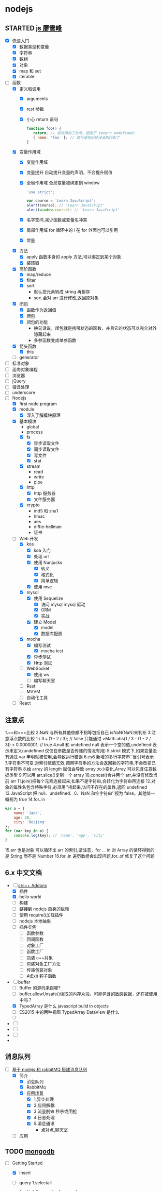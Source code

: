 * nodejs
** STARTED [[http://www.liaoxuefeng.com/wiki/001434446689867b27157e896e74d51a89c25cc8b43bdb3000/00143449917624134f5c4695b524e81a581ab5a222b05ec000][js 廖雪峰]]
   :LOGBOOK:
   CLOCK: [2017-12-22 周五 13:40]--[2017-12-22 周五 14:06] =>  0:26
   CLOCK: [2017-12-22 周五 12:45]--[2017-12-22 周五 13:10] =>  0:25
   CLOCK: [2017-12-21 周四 22:45]--[2017-12-21 周四 23:10] =>  0:25
   CLOCK: [2017-10-08 周日 17:21]--[2017-10-08 周日 17:46] =>  0:25
   CLOCK: [2017-10-08 周日 10:09]--[2017-10-08 周日 10:34] =>  0:25
   CLOCK: [2017-10-07 周六 14:03]--[2017-10-07 周六 14:28] =>  0:25
   CLOCK: [2017-10-06 周五 23:18]--[2017-10-06 周五 23:43] =>  0:25
   CLOCK: [2017-10-06 周五 13:48]--[2017-10-06 周五 14:13] =>  0:25
   CLOCK: [2017-10-05 周四 20:34]--[2017-10-05 周四 20:59] =>  0:25
   CLOCK: [2017-10-04 周三 10:12]--[2017-10-04 周三 10:37] =>  0:25
   CLOCK: [2017-10-03 周二 13:46]--[2017-10-03 周二 14:11] =>  0:25
   CLOCK: [2017-09-30 周六 17:18]--[2017-09-30 周六 17:43] =>  0:25
   CLOCK: [2017-09-30 周六 13:31]--[2017-09-30 周六 13:56] =>  0:25
   CLOCK: [2017-09-26 周二 23:20]--[2017-09-26 周二 23:45] =>  0:25
   CLOCK: [2017-09-25 周一 17:04]--[2017-09-25 周一 17:29] =>  0:25
   CLOCK: [2017-09-24 周日 11:48]--[2017-09-24 周日 12:13] =>  0:25
   CLOCK: [2017-09-23 周六 17:59]--[2017-09-23 周六 18:24] =>  0:25
   CLOCK: [2017-09-22 周五 17:30]--[2017-09-22 周五 17:55] =>  0:25
   CLOCK: [2017-09-22 周五 16:16]--[2017-09-22 周五 16:41] =>  0:25
   CLOCK: [2017-09-21 周四 12:39]--[2017-09-21 周四 13:04] =>  0:25
   CLOCK: [2017-09-20 周三 16:14]--[2017-09-20 周三 16:39] =>  0:25
   CLOCK: [2016-09-25 周日 19:27]--[2016-09-25 周日 19:52] =>  0:25
   CLOCK: [2016-09-24 周六 10:58]--[2016-09-24 周六 11:23] =>  0:25
   CLOCK: [2016-09-22 周四 12:13]--[2016-09-22 周四 12:38] =>  0:25
   CLOCK: [2016-09-21 周三 09:53]--[2016-09-21 周三 10:18] =>  0:25
   CLOCK: [2016-09-20 周二 16:27]--[2016-09-20 周二 16:52] =>  0:25
   :END:
   - [X] 快速入门
     - [X] 数据类型和变量
     - [X] 字符串
     - [X] 数组
     - [X] 对象
     - [X] map 和 set
     - [X] iterable
   - [-] 函数
     - [X] 定义和调用
       - [X] arguments
       - [X] rest 参数
       - [X] 小心 return 语句
         #+BEGIN_SRC javascript
         function foo() {
            return; // 自动添加了分号，相当于 return undefined;
            { name: 'foo' }; // 这行语句已经没法执行到了
         }
         #+END_SRC
     - [X] 变量作用域
       - [X] 变量作用域
       - [X] 变量提升
         自动提升变量的声明，不会提升赋值
       - [X] 全局作用域
         全局变量被绑定到 window
         #+BEGIN_SRC  javascript
         'use strict';

         var course = 'Learn JavaScript';
         alert(course); // 'Learn JavaScript'
         alert(window.course); // 'Learn JavaScript'

         #+END_SRC
       - [X] 名字空间,减少函数或变量名冲突
       - [X] 局部作用域
         for 循环中的 i 在 for 外面也可以引用
       - [X] 常量
     - [X] 方法
       - [X] apply 函数本身的 apply 方法,可以绑定到某个对象
       - [X] 装饰器
     - [X] 高阶函数
       - [X] map/reduce
       - [X] filter
       - [X] sort
         - 默认把元素转成 string 再排序
         - sort 会对 arr 进行修改,返回原对象
     - [X] 闭包
       - [X] 函数作为返回值
       - [X] 闭包
       - [X] 闭包的功能
         - 换句话说，闭包就是携带状态的函数，并且它的状态可以完全对外隐藏起来
         - 多参函数变成单参函数
     - [X] 箭头函数
       - [X] this
     - [ ] generator
   - [ ] 标准对象
   - [ ] 面向对象编程
   - [ ] 浏览器
   - [ ] jQuery
   - [ ] 错误处理
   - [ ] underscore
   - [-] Nodejs
     - [X] first node program
     - [X] module
       - [X] 深入了解模块原理
     - [X] 基本模块
       - global
       - process
       - [X] fs
         - [X] 异步读取文件
         - [X] 同步读取文件
         - [X] 写文件
         - [X] stat
       - [X] stream
         - read
         - write
         - pipe
       - [X] http
         - [X] http 服务器
         - [X] 文件服务器
       - [X] crypto
         - md5 和 sha1
         - hmac
         - aes
         - diffie-hellman
         - 证书
     - [-] Web 开发
       - [X] koa
         - [X] koa 入门
         - [X] 处理 url
         - [X] 使用 Nunjucks
           - [X] 转义
           - [X] 格式化
           - [X] 简单逻辑
         - [X] 使用 mvc
       - [X] mysql
         - [X] 使用 Sequelize
           - [X] 访问 mysql mysql 驱动
           - [X] ORM
           - [X] 实战
         - [X] 建立 Model
           - [X] model
           - [X] 数据库配置
       - [X] mocha
         - [X] 编写测试
           - [X] mocha test
         - [X] 异步测试
         - [X] Http 测试
       - [-] WebSocket
         - [X] 使用 ws
         - [ ] 编写聊天室
       - [ ] Rest
       - [ ] MVVM
       - [ ] 自动化工具
     - [ ] React
** 注意点
   1.==和===比较
   2.NaN 与所有其他值都不相等包括自己 isNaN(NaN)来判断
   3.注意浮点数的比较 1 / 3 === (1 - 2 / 3); // false 只能通过
   >Math.abs(1 / 3 - (1 - 2 / 3)) < 0.0000001; // true
   4.null 和 undefined null 表示一个空的值,undefined 表示未定义(undefined 仅仅在参数是否传递的情况有用)
   5.strict 模式下,如果变量没有通过 var 申明就被使用,会导致运行错误
   6.es6 新增的多行字符串``反引号表示
   7.字符串不可变,对索引赋值无效,调用字符串的方法会返回新的字符串,不会改变已有字符串
   8.给 array 的 length 赋值会导致 array 大小变化,Array 可以包含任意数据类型
   9.可以用 arr.slice()复制一个 array
   10.concat()合并两个 arr,并没有修改当前 arr
   11.join()把每个元素连接起来,如果不是字符串,会转化为字符串再连接
   12.对象的属性名包含特殊字符,必须用''括起来,访问不存在的属性,返回 undefined
   13.JavaScript 把 null、undefined、0、NaN 和空字符串''视为 false，其他值一概视为 true
   14.for..in
   #+BEGIN_SRC javascript
     var o = {
         name: 'Jack',
         age: 20,
         city: 'Beijing'
     };
     for (var key in o) {
         console.log(key); // 'name', 'age', 'city'
     }
   #+END_SRC
   15.arr 也是对象 可以循环出 arr 的索引,请注意，for ... in 对 Array 的循环得到的是 String 而不是 Number
   16.for..in 遍历数组会出现问题,for..of 修复了这个问题

** 6.x 中文文档
   :LOGBOOK:
   CLOCK: [2017-12-21 周四 21:08]--[2017-12-21 周四 21:33] =>  0:25
   CLOCK: [2017-10-23 周一 14:19]--[2017-10-23 周一 14:37] =>  0:18
   CLOCK: [2017-10-23 周一 12:43]--[2017-10-23 周一 12:54] =>  0:11
   :END:
   - [-] [[https://pinggod.gitbooks.io/nodejs-doc-in-chinese/content/doc/c-and-c-plus-plus-addons.html][c/c++ Addons]]
     - [X] 插件
     - [X] hello world
     - [ ] 构建
     - [ ] 链接到 nodejs 自身的依赖
     - [ ] 使用 require()加载插件
     - [ ] nodejs 本地抽象
     - [ ] 插件实例
       - [ ] 函数参数
       - [ ] 回调函数
       - [ ] 对象工厂
       - [ ] 函数工厂
       - [ ] 包装 c++对象
       - [ ] 包装对象工厂方法
       - [ ] 传递包装对象
       - [ ] AtExit 钩子函数
   - [-] buffer
     - [ ] Buffer 的源码来自哪?
     - [ ] buffer.allowUnsafe()读取的内存片段，可能包含的敏感数据，还在被使用中吗？
     - [X] TypedArray 是什么 javascript build in objects
     - [ ] ES2015 中的两种视图 TypedArray DataView 是什么
     - [ ] 
   - [ ] 
   - [ ]
   - [ ]
   - 
** 消息队列
   :LOGBOOK:
   CLOCK: [2017-10-27 周五 14:51]--[2017-10-27 周五 15:08] =>  0:17
   CLOCK: [2017-10-27 周五 12:51]--[2017-10-27 周五 12:54] =>  0:03
   :END:
   - [-] [[http://www.jianshu.com/p/a4d92d0d7e19][基于 nodejs 和 rabbitMQ 搭建消息队列]]
     - [X] 简介
       - [X] 消息队列
       - [X] RabbitMq
       - [X] [[http://www.cnblogs.com/stopfalling/p/5375492.html][应用场景]]
         - [X] 1.异步处理
         - [X] 2.应用解耦
         - [X] 3.流量削锋 秒杀或团抢
         - [X] 4.日志处理
         - [X] 5.消息通讯
           - 点对点,聊天室
     - [ ] 应用
** TODO [[https://docs.mongodb.com/manual/core/document/][mongodb]]
   :LOGBOOK:
   CLOCK: [2017-12-21 周四 23:22]--[2017-12-21 周四 23:47] =>  0:25
   :END:
   - [-] Getting Started
     - [X] insert
     - [ ] query
       1.selectall 
       #+BEGIN_SRC javascript
         { <field1>: <value1>, ... }
         var cursor = db.collection('inventory').find({});
       #+END_SRC
       2.Specify Equality Condition
       #+BEGIN_SRC javascript 
         { <field1>: { <operator1>: <value1> }, ... }
       #+END_SRC
       3.Specify AND Conditions
       4.Specify OR Conditions
       #+BEGIN_SRC javascript 
                var cursor = db.collection('inventory').find({ 
                    $or: [ {status: "A" }, { qty: { $lt: 30 } } ]
                });
       #+END_SRC
       5.Specify AND as well as OR Conditions
       - [ ] 返回的 cursor
     - [ ] 
       
** [[https://log.zvz.im/2017/05/24/nodejs-cinema-microservice-part1/][nodejs 打造影院微服务并部署到 docker]]
   :LOGBOOK:
   CLOCK: [2017-12-21 四 15:43]--[2017-12-21 四 16:08] =>  0:25
   CLOCK: [2017-12-19 二 22:34]--[2017-12-19 二 22:59] =>  0:25
   CLOCK: [2017-12-19 二 21:44]--[2017-12-19 二 22:09] =>  0:25
   CLOCK: [2017-12-19 周二 10:33]--[2017-12-19 周二 10:58] =>  0:25
   CLOCK: [2017-12-19 二 14:15]--[2017-12-19 二 14:40] =>  0:25
   CLOCK: [2017-12-19 二 11:31]--[2017-12-19 二 11:56] =>  0:25
   CLOCK: [2017-12-18 一 23:11]--[2017-12-18 一 23:36] =>  0:25
   CLOCK: [2017-12-11 周一 18:34]--[2017-12-11 周一 18:59] =>  0:25
   CLOCK: [2017-12-07 周四 18:00]--[2017-12-07 周四 18:25] =>  0:25
   CLOCK: [2017-12-04 周一 10:18]--[2017-12-04 周一 10:43] =>  0:25
   :END:
***  [[http://www.infoq.com/cn/articles/power-of-raml][RAML]]
    - [ ] 编写 在线 api 设计器或者 ide 插件 [[https://raml.org/projects][地址]]
*** [[https://towardsdatascience.com/how-to-deploy-a-mongodb-replica-set-using-docker-6d0b9ac00e49][docker 创建 mongodb 集群]]
**** [[https://docs.mongodb.com/manual/tutorial/deploy-replica-set/][mongodb replica set]] 
* python
** STARTED [[https://wizardforcel.gitbooks.io/think-python-2e/content/11.html][python tutorial]]
   :LOGBOOK:
   CLOCK: [2016-09-18 周日 12:40]--[2016-09-18 周日 13:05] =>  0:25
   CLOCK: [2016-09-18 周日 11:33]--[2016-09-18 周日 11:58] =>  0:25
   CLOCK: [2016-09-18 周日 10:55]--[2016-09-18 周日 11:22] =>  0:27
   CLOCK: [2016-09-14 周三 09:46]--[2016-09-14 周三 10:20] =>  0:34
   :END:
** STARTED [[http://www.liaoxuefeng.com/wiki/0014316089557264a6b348958f449949df42a6d3a2e542c000][廖雪峰]]
   :LOGBOOK:
   CLOCK: [2017-07-10 周一 11:06]--[2017-07-10 周一 11:31] =>  0:25 下一节,使用 list 和 tuple
   CLOCK: [2017-03-27 周一 23:26]--[2017-03-27 周一 23:51] =>  0:25
   CLOCK: [2017-03-24 周五 22:04]--[2017-03-24 周五 22:29] =>  0:25
   CLOCK: [2017-03-22 周三 22:36]--[2017-03-22 周三 23:01] =>  0:25
   CLOCK: [2017-03-21 周二 22:36]--[2017-03-21 周二 23:01] =>  0:25
   CLOCK: [2017-03-20 周一 23:49]--[2017-03-21 周二 00:14] =>  0:25
   CLOCK: [2017-03-19 周日 22:14]--[2017-03-19 周日 22:39] =>  0:25
   CLOCK: [2017-03-18 周六 22:45]--[2017-03-18 周六 23:10] =>  0:25
   CLOCK: [2017-03-15 周三 22:52]--[2017-03-15 周三 23:17] =>  0:25
   CLOCK: [2017-03-15 周三 22:20]--[2017-03-15 周三 22:45] =>  0:25
   CLOCK: [2017-03-14 周二 23:25]--[2017-03-14 周二 23:50] =>  0:25
   CLOCK: [2017-03-14 周二 22:52]--[2017-03-14 周二 23:17] =>  0:25
   CLOCK: [2017-03-14 周二 13:21]--[2017-03-14 周二 13:46] =>  0:25
   CLOCK: [2017-03-14 周二 12:21]--[2017-03-14 周二 12:30] =>  0:09
   CLOCK: [2017-03-06 周一 13:11]--[2017-03-06 周一 13:36] =>  0:25
   CLOCK: [2017-01-24 周二 19:43]--[2017-01-24 周二 20:08] =>  0:25
   CLOCK: [2016-12-12 周一 22:55]--[2016-12-12 周一 23:20] =>  0:25
   CLOCK: [2016-09-24 周六 12:59]--[2016-09-24 周六 13:25] =>  0:26
   CLOCK: [2016-09-24 周六 11:58]--[2016-09-24 周六 12:09] =>  0:11
   CLOCK: [2016-09-22 周四 14:55]--[2016-09-22 周四 15:20] =>  0:25 匿名函数
   CLOCK: [2016-09-21 周三 09:16]--[2016-09-21 周三 09:41] =>  0:25 迭代器
   CLOCK: [2016-09-20 周二 14:26]--[2016-09-20 周二 14:51] =>  0:25 列表生成式
   CLOCK: [2016-09-20 周二 13:27]--[2016-09-20 周二 13:53] =>  0:26
   :END:
** STARTED django
   :LOGBOOK:
   CLOCK: [2017-06-30 周五 11:09]--[2017-06-30 周五 11:34] =>  0:25
   :END:
*** DONE 上传图片到七牛云
    CLOSED: [2017-07-01 周六 18:49]
    - State "DONE"       from "STARTED"    [2017-07-01 周六 18:49]
    - State "STARTED"    from "DONE"       [2017-07-01 周六 17:21]
    - State "DONE"       from "STARTED"    [2017-06-30 周五 15:14]
    :LOGBOOK:
    CLOCK: [2017-07-01 周六 17:21]--[2017-07-01 周六 18:47] =>  1:26
    CLOCK: [2017-06-30 周五 13:56]--[2017-06-30 周五 14:21] =>  0:25
    CLOCK: [2017-06-30 周五 12:50]--[2017-06-30 周五 13:15] =>  0:25
    :END:
*** 获取七牛返回的值，保存到数据库
** [[http://www.pythondoc.com/flask-mega-tutorial/index.html][flask]]
   :LOGBOOK:
   CLOCK: [2017-09-01 周五 16:07]--[2017-09-01 周五 16:32] =>  0:25
   CLOCK: [2017-08-31 周四 17:52]--[2017-08-31 周四 18:17] =>  0:25
   CLOCK: [2017-08-29 周二 10:59]--[2017-08-29 周二 11:24] =>  0:25
   CLOCK: [2017-08-21 一 23:29]--[2017-08-21 一 23:54] =>  0:25
   :END:
* AI
** [[https://www.youtube.com/watch?v=6sxrxYj3kvg&index=15&list=PLAwxTw4SYaPnbDacyrK_kB_RUkuxQBlCm][computer vision]]
   :LOGBOOK:
   CLOCK: [2017-11-09 周四 02:34]--[2017-11-09 周四 02:59] =>  0:25
   CLOCK: [2017-11-01 周三 01:27]--[2017-11-01 周三 01:52] =>  0:25
   CLOCK: [2017-10-28 周六 19:22]--[2017-10-28 周六 19:47] =>  0:25
   CLOCK: [2017-10-27 周五 16:45]--[2017-10-27 周五 17:10] =>  0:25
   CLOCK: [2017-10-26 周四 23:43]--[2017-10-27 周五 00:08] =>  0:25
   CLOCK: [2017-10-26 周四 15:23]--[2017-10-26 周四 15:48] =>  0:25
   CLOCK: [2017-10-26 周四 00:18]--[2017-10-26 周四 00:43] =>  0:25
   CLOCK: [2017-10-24 周二 00:42]--[2017-10-24 周二 01:07] =>  0:25
   CLOCK: [2017-03-02 周四 22:23]--[2017-03-02 周四 22:48] =>  0:25
   CLOCK: [2017-02-08 周三 12:07]--[2017-02-08 周三 12:32] =>  0:25
   CLOCK: [2017-02-06 周一 11:51]--[2017-02-06 周一 12:16] =>  0:25
   CLOCK: [2017-02-05 周日 12:59]--[2017-02-05 周日 13:24] =>  0:25
   CLOCK: [2017-01-25 周三 21:05]--[2017-01-25 周三 21:30] =>  0:25
   CLOCK: [2017-01-25 周三 18:59]--[2017-01-25 周三 19:24] =>  0:25
   CLOCK: [2017-01-25 周三 18:26]--[2017-01-25 周三 18:31] =>  0:05
   CLOCK: [2017-01-25 周三 10:10]--[2017-01-25 周三 10:35] =>  0:25
   CLOCK: [2017-01-24 周二 21:32]--[2017-01-24 周二 21:57] =>  0:25
   :END:
   - [X] course overview
   - [-] topic outline
     - [-] introduction
       - [X] intro
         - [X] images as functions1
         - [X] images as functions2
         - [X] the real phyllis
         - [X] digital images 26
         - [X] matlab images are Matrices
         - [X] load and display an image
         - [X] inspect image values
         - [X] crop an image
         - [X] color planes
         - [X] add two images demo
         - [X] multiply by a scale demo 33
         - [X] common types of noise
         - [X] image difference demo
         - [X] Generate Gaussian Noise
         - [X] effect of sigma on gussian noise //back
         - [X] displaying images in matlab
       - [-] intro filter and noise
         - [X] gaussian noise -how remove noise
         - [X] averaging assumptions
         - [X] weighted moving average
         - [X] moving averag in 2d 44
         - [X] correlation filtering
         - [X] averaging filter
         - [X] Gaussian filter
         - [X] Variance or Standard Deviation 48
         - [X] matlab
         - [X] keeping the two gaussian straight
         - [ ] end
       - [ ] intro 52
         - [ ] impulse function and response
           - [ ] [[https://zh.wikipedia.org/wiki/%E7%B7%9A%E6%80%A7%E9%97%9C%E4%BF%82][线性关系]]
             - [ ]
     - [ ] image processing for computer vision
     - [ ] camera models and views
     - [ ] features and matching
     - [ ] lightness and brightness
     - [ ] motion and tracking
     - [ ] miscellaneous
     - [ ] human vision
   - [X] course details
   - [X] software
** [[http://opencv-python-tutroals.readthedocs.io/en/latest/py_tutorials/py_tutorials.html][openCV_PyTutorials]]
** [[https://www.youtube.com/results?search_query=udacity+artificial+intelligence][udacity-artifical-intiligence]]
   :LOGBOOK:
   CLOCK: [2017-04-19 周三 23:25]--[2017-04-19 周三 23:50] =>  0:25
   :END:
** ml
   :LOGBOOK:
   CLOCK: [2017-12-12 周二 01:28]--[2017-12-12 周二 01:53] =>  0:25
   :END:
* MongoDB
** STARTED [[http://www.runoob.com/mongodb/mongodb-relationships.html][简单教程]]
   :LOGBOOK:
   CLOCK: [2016-09-13 周二 16:16]--[2016-09-13 周二 16:48] =>  0:32
   :END:
* 计算机
** [[http://scse.buaa.edu.cn/buaa-css-web/articleDetail.action;jsessionid=DBFB2A8FE1CD0441D85FC0F7057D0C83?articleId=2bff0a2e-f114-4853-9bd3-dd6515a98bff&type=NEWS&firstSelId=6e011b46-2c70-4f68-a633-ec51f42b4718&secondSelId=NOTICE_PUBLICITY&language=0][专业课大纲]]
** [[https://www.coursera.org/learn/unity-yinqing-youxi-kaifa/lecture/xlbGz/ben-men-ke-cheng-jie-shao][Unity 开发基础]]
   :LOGBOOK:
   CLOCK: [2017-10-17 周二 15:36]--[2017-10-17 周二 16:01] =>  0:25
   CLOCK: [2017-10-09 周一 16:58]--[2017-10-09 周一 17:23] =>  0:25
   CLOCK: [2017-10-08 周日 20:17]--[2017-10-08 周日 20:42] =>  0:25
   CLOCK: [2017-10-07 周六 18:49]--[2017-10-07 周六 19:14] =>  0:25
   CLOCK: [2017-10-06 周五 18:14]--[2017-10-06 周五 18:39] =>  0:25
   CLOCK: [2017-10-05 周四 22:50]--[2017-10-05 周四 23:15] =>  0:25
   CLOCK: [2017-10-04 周三 22:20]--[2017-10-04 周三 22:45] =>  0:25
   CLOCK: [2017-10-03 周二 15:52]--[2017-10-03 周二 16:17] =>  0:25
   CLOCK: [2017-10-01 周日 01:21]--[2017-10-01 周日 01:46] =>  0:25
   CLOCK: [2017-09-28 四 21:48]--[2017-09-28 四 22:13] =>  0:25
   CLOCK: [2017-09-27 周三 18:12]--[2017-09-27 周三 18:37] =>  0:25
   CLOCK: [2017-09-25 周一 16:19]--[2017-09-25 周一 16:44] =>  0:25
   CLOCK: [2017-09-22 五 23:23]--[2017-09-22 五 23:48] =>  0:25
   CLOCK: [2017-09-22 周五 15:16]--[2017-09-22 周五 15:41] =>  0:25
   CLOCK: [2017-09-20 三 10:59]--[2017-09-20 三 11:24] =>  0:25
   CLOCK: [2017-09-18 周一 16:29]--[2017-09-18 周一 16:54] =>  0:25
   CLOCK: [2017-09-17 日 18:46]--[2017-09-17 日 19:11] =>  0:25
   CLOCK: [2017-09-11 一 22:30]--[2017-09-11 一 22:55] =>  0:25
   CLOCK: [2017-09-10 日 17:31]--[2017-09-10 日 17:56] =>  0:25
   CLOCK: [2017-03-24 周五 22:42]--[2017-03-24 周五 23:07] =>  0:25
   CLOCK: [2017-03-19 周日 23:17]--[2017-03-19 周日 23:42] =>  0:25
   CLOCK: [2017-03-18 周六 23:40]--[2017-03-19 周日 00:05] =>  0:25
   CLOCK: [2017-03-10 周五 23:43]--[2017-03-11 周六 00:08] =>  0:25
   CLOCK: [2017-03-09 周四 22:35]--[2017-03-09 周四 23:00] =>  0:25
   CLOCK: [2017-03-08 周三 22:37]--[2017-03-08 周三 23:02] =>  0:25
   :END:
*** 第二周
    - [X] 物理系统与图形系统
      - [X] 光源
      - [X] 摄像机
    - [X] 音频与项目部署
      - [X] 音频
      - [X] 项目部署 pc&移动
*** 第三周 c#
    - [X] 简介&集成开发环境
    - [X] 基本语法
      - [X] 基本语法结构
      - [X] 变量与表达式
      - [X] 流程控制
    - [X] 变量进阶与函数
      - [X] 值类型和引用类型
    - [X] 面向对象
      - [X] 面向对象的含义
      - [X] 面向对象的技术
      - [X] 类的定义与使用
    -
*** 第四周 MoocHero
    - [X] c#编写 unity 脚本
      - [X] 骨牌脚本讲解
    - [X] 概述
    - [X] 地形系统
    - [X] 动画系统
      - [X] 动画片段与角色替身
        - [X] Mecamim workflow
          - [X] 资源的导入
          - [X] 角色的建立 一般角色与人形角色
            - [X] Avatar 角色替身
          - [X] 角色的运动
            - [X] 设定动画片段,动画片段间的交互,建立状态机,混合树
              - [X] Animation Clip 动画片段,行走,奔跑,跳跃
              - [X] 分割 Animation Clip
              - [X] Animation Clip 首尾一致检查
                - [X] 姿势一致
                - [X] Rotation
                - [X] 首尾 Position Y 轴分量的一致检查
                - [X] xz 轴分量一致性检查
            - [X] 调整动画参数或代码,控制动画
      - [X] 动画状态机
        - [X] Animator 组件 控制对象的动画 包括建立状态机,调整动画参数,及代码控制动画
        - [X] Animator Controller 动画控制器用来管理某对象一系列动画片段
          - [X] Animation state Machine 状态机
          - [X] Animation Layer & Avatar Mask 管理不同身体部位的动画
      - [X] 动画层与身体遮罩
        - [X] Animation Layer & Avatar Mask 用户合成身体不同部位的动画
        - [X] Animation Layer 动画层来管理不同部位的动画
        - [X] Avatar Mask 可以启用或禁用相关关节的动画
    - [X] 游戏逻辑-玩家与敌人
      - [X] 玩家的移动控制
        - [X] 移动
        - [X] 跳跃
        - [X] 摄像机行为
      - [X] 玩家的生命值与射击
      - [X] 敌人的追踪逻辑
      - [X] 敌人的生命值.分数与攻击行为
    - [X] 游戏逻辑-游戏管理
      - [X] 游戏管理器
      - [X] 敌人的自动生成
    - [ ] 总结
*** 第五周 unity 高级特性与移动平台开发
    :LOGBOOK:
    CLOCK: [2017-10-11 周三 16:08]--[2017-10-11 周三 16:33] =>  0:25
    :END:
    - [X] 游戏人称变换
    - [X] 概述
    - [X] 图形用户界面与移动平台界面
      - [X] uGUI 画布与锚点
        - Canvas 和 EventSystem
      - [X] uGUI 控件
      - [X] 开始,进,结束界面制作
      - [X] 移动平台 UI 设置
        - 使用 Input 的输入函数
        - 使用 Cross Platform Input 资源包
    - [ ] 粒子系统与线渲染器
      - [ ] 粒子系统
      - [ ] 线渲染器
    - [ ] 物品收集，游戏胜利与失败画面
    - [ ] 完整版总结
** [[https://www.coursera.org/learn/unity-kaifa-jinjie/home/welcome][Unity 开发进阶]]
   - [ ] week1 可玩性提升
     - [ ] 概述
     - [ ] Unity 导航系统
     - [ ] 僵尸 AI
     - [ ] 逆向动力学
   - [ ] week2 游戏画面品质提升
     - [ ] Unity 三维场景渲染
     - [ ] 光照进阶
     - [ ] 全局光照
     - [ ] 着色器
     - [ ] 图像特效
   - [ ] week3 游戏性能优化
     - [ ] 概述
     - [ ] 性能分析工具
     - [ ] 性能优化
     - [ ] Quality 质量设置
     - [ ] 总结
   - [ ] week4 Phonton 网络引擎与网络游戏大厅制作
     - [ ] 网络游戏开发与课程项目
     - [ ] Photon 网络引擎
     - [ ] pun 基本架构
     - [ ] pun 制作网络游戏大厅
   - [ ] week5 Phonton 实现网络游戏逻辑
     - [ ] pun 与网络游戏逻辑
     - [ ] 网络游戏开始准备与玩家对象生成
     - [ ] 网络游戏玩家的行为逻辑
     - [ ] 游戏状态管理与场景收集物
     - [ ] 网络游戏项目构建
** 算法 目录 12
   :LOGBOOK:
   CLOCK: [2017-12-11 周一 00:25]--[2017-12-11 周一 00:50] =>  0:25
   CLOCK: [2017-12-01 周五 22:27]--[2017-12-01 周五 22:52] =>  0:25
   CLOCK: [2017-11-16 周四 20:33]--[2017-11-16 周四 20:58] =>  0:25
   CLOCK: [2017-11-13 周一 22:44]--[2017-11-13 周一 23:09] =>  0:25
   CLOCK: [2017-11-12 周日 14:56]--[2017-11-12 周日 15:21] =>  0:25
   CLOCK: [2017-11-10 周五 20:36]--[2017-11-10 周五 21:01] =>  0:25
   CLOCK: [2017-11-08 周三 01:51]--[2017-11-08 周三 02:16] =>  0:25
   CLOCK: [2017-11-02 周四 19:37]--[2017-11-02 周四 20:02] =>  0:25
   CLOCK: [2017-10-28 周六 12:53]--[2017-10-28 周六 13:18] =>  0:25
   CLOCK: [2017-09-19 周二 11:07]--[2017-09-19 周二 11:32] =>  0:25
   CLOCK: [2017-09-18 周一 17:04]--[2017-09-18 周一 17:29] =>  0:25
   :END:
*** 基础
    - [X] 基础编程模型
      - [X] api 30
      - [X] 字符串
      - [X] 输入输出 35
      - [X] 二分查找 42
    - [-] 1.2 数据抽象
      - [X] 1.2.1 使用抽象数据类型
        - [X] 1.抽象数据类型的 api
        - [X] 2.继承的方法 toString()
        - [X] 3.用例代码
        - [X] 4.对象
        - [X] 9.对象作为参数 java 是引用传递 56
        - [X] 10.对象作为返回值 返回引用
        - [X] 11.数组也是对象
        - [X] 12.对象的数组 是由对象引用构成的数组
      - [-] 1.2.2 抽象数据类型举例
        - [X] 1.几何对象 59
        - [ ] 2.信息处理 61
      - [-] 1.2.3 抽象数据类型的实现
        - [X] 1.实例变量
        - [X] 2.构造函数
        - [ ] 3.实例方法
        - [ ] 4.作用域
        - [ ] 5.api 用例与实现
    - [X] 1.3 背包队列和栈
      - 目标 1.集合中对象的表示方式会影响集合操作的效率
      - 目标 2.泛型和迭代
      - 目标 3.链式数据结构的重要性
      - [X] 1.3.1 api
        - [X] 泛型
        - [X] 自动装箱
        - [X] 可迭代的集合类型
        - [X] 背包
        - [X] 队列
        - [X] 下压栈
        - [X] 算术表达式求值
      - [X] 1.3.2 集合类数据类型的实现
        - [X] 1.定容栈
        - [X] 2.泛型
        - [X] 3.调整数组大小
        - [X] 4.对象游离
        - [X] 5.迭代
      - [X] 1.3.3 链表
        - [X] 1.节点记录
        - [X] 2.构造链表
        - [X] 3.在表头插入节点
        - [X] 4.从表头删除节点
        - [X] 5.表尾插入节点
        - [X] 6.其他位置的插入和删除操作
        - [X] 7.遍历
        - [X] 8.栈的实现
        - [X] 9.队列的实现
        - [X] 10.背包的实现
      - [X] 1.3.4 综述
    - [-] 1.4 算法分析
      - [X] 1.科学方法
      - [X] 2.观察
      - [X] 3.数学模型
        - [X] 1.近似
        - [X] 2.近似运行时间
        - [X] 3.对增长数量级的猜想
        - [X] 4.算法的分析
        - [X] 5.成本模型
        - [X] 6.总结
      - [X] 4.增长数量级的分类
      - [X] 5.设计更快的算法
      - [ ] 6.倍率实验

*** 排序
*** 查找
*** 图
*** 字符串
*** 算法
    - [X] 1.1 下压栈 140
    - [X] 1.2 下压堆栈 148
    - [ ] 1.3 先进先出队列 150
** unix 编程艺术
   :LOGBOOK:
   CLOCK: [2017-11-18 六 20:49]--[2017-11-18 六 21:14] =>  0:25
   CLOCK: [2017-11-13 周一 23:39]--[2017-11-14 周二 00:04] =>  0:25
   CLOCK: [2017-11-12 周日 18:38]--[2017-11-12 周日 19:03] =>  0:25
   :END:
   - [X] 4.
     - [X] 4.3 软件是多层的
       - [X] 1.自顶向下和自底向上
       - [X] 2.胶合层
       - [X] 3.c 语言
     - [X] 4.4 程序库
     - [X] 4.5 unix 和面向对象语言
     - [X] 4.6 模块式编码
   - [ ] 5.文本化,好协议产生好实践
     - [ ] 5.1 文本化的重要性
** 数学
   - [ ] [[http://mp.weixin.qq.com/s/bYcZRGFT4qavlJ2IUcGYZg][拓扑变换]]
* khan
  :LOGBOOK:
  CLOCK: [2017-04-13 周四 00:07]--[2017-04-13 周四 00:32] =>  0:25
  :END:
* [[http://blog.chengyunfeng.com/?p=1032][动态 version]]
* [[https://www.youtube.com/results?search_query=udacity+artificial+intelligence][udacityAiRobotics]]
  :LOGBOOK:
  CLOCK: [2017-07-18 周二 23:50]--[2017-07-19 周三 00:15] =>  0:25
  CLOCK: [2017-07-17 周一 15:45]--[2017-07-17 周一 16:10] =>  0:25 下一集 70
  CLOCK: [2017-07-10 周一 18:09]--[2017-07-10 周一 18:31] =>  0:22
  CLOCK: [2017-07-09 周日 23:10]--[2017-07-09 周日 23:35] =>  0:25 下一集 66
  CLOCK: [2017-07-06 周四 00:17]--[2017-07-06 周四 00:42] =>  0:25 下一集 58
  CLOCK: [2017-07-03 周一 13:40]--[2017-07-03 周一 14:05] =>  0:25 下一集 40
  CLOCK: [2017-07-03 周一 12:22]--[2017-07-03 周一 12:47] =>  0:25 下一集 32
  CLOCK: [2017-07-01 周六 18:57]--[2017-07-01 周六 19:22] =>  0:25
  CLOCK: [2017-06-30 周五 22:39]--[2017-06-30 周五 23:04] =>  0:25 下一集 14
  CLOCK: [2017-04-28 周五 22:56]--[2017-04-28 周五 23:21] =>  0:25
  CLOCK: [2017-04-27 周四 23:17]--[2017-04-27 周四 23:42] =>  0:25 58 贝叶斯
  CLOCK: [2017-04-26 周三 23:24]--[2017-04-26 周三 23:49] =>  0:25 46
  CLOCK: [2017-04-21 周五 23:19]--[2017-04-21 周五 23:44] =>  0:25
  :END:
* [[http://www.cnblogs.com/holbrook/archive/2012/04/12/2444992.html][org-mode]]
  :LOGBOOK:
  CLOCK: [2017-08-22 二 00:35]--[2017-08-22 二 01:00] =>  0:25
  :END:
** [[http://www.cnblogs.com/Open_Source/archive/2011/07/17/2108747.html#sec-7][简明手册]]
* c,c++
  :LOGBOOK:
  CLOCK: [2017-10-22 周日 00:08]--[2017-10-22 周日 00:33] =>  0:25
  CLOCK: [2017-09-19 周二 16:33]--[2017-09-19 周二 16:58] =>  0:25
  :END:
** [[http://www.runoob.com/cprogramming/c-tutorial.html][c]][29%]
   :LOGBOOK:
   CLOCK: [2017-12-10 周日 02:11]--[2017-12-10 周日 02:36] =>  0:25
   CLOCK: [2017-10-21 周六 16:34]--[2017-10-21 周六 16:59] =>  0:25
   CLOCK: [2017-10-19 周四 12:03]--[2017-10-19 周四 12:28] =>  0:25
   CLOCK: [2017-09-01 周五 15:13]--[2017-09-01 周五 15:38] =>  0:25
   CLOCK: [2017-09-05 二 21:00]--[2017-09-05 二 21:25] => 0:25
   :END:
   :LOGBOOK:
   - [X] 指针
     - [X] 内存地址的访问 &
     - [X] 什么是指针
       - 声明方式 type *varname
     - [X] 如何使用
     - [X] null 指针
       #+BEGIN_SRC c
         int *ptr=NULL
         //ptr=0
       #+END_SRC
     - [X] c 指针详解
       - [X] [[http://www.runoob.com/cprogramming/c-pointer-arithmetic.html][指针的算术运算符]]
         - [X] ++
         - [X] --
         - [X] 比较
       - [X] [[http://www.runoob.com/cprogramming/c-array-of-pointers.html][指针数组]]
       - [X] [[http://www.runoob.com/cprogramming/c-pointer-to-pointer.html][指向指针的指针]]
       - [X] [[http://www.runoob.com/cprogramming/c-passing-pointers-to-functions.html][传递指针给函数]]
       - [X] [[http://www.runoob.com/cprogramming/c-return-pointer-from-functions.html][从函数返回指针]]
   - [X] 函数指针与回调函数
     - [X] 函数指针
     - [X] 回调函数
   - [ ] C 字符串
   - [X] C 结构体
     - [X] 访问结构成员
     - [X] 结构作为函数参数
     - [X] 指向结构的指针
     - [X] 位域
   - [X] C 共用体
     - [X] 定义共用体
     - [X] 访问共用体成员
   - [X] C 位域
   - [ ] c typedef
   - [ ] c 输入输出
   - [ ] 文件读写
   - [ ] 预处理器
   - [ ] 头文件
   - [ ] 强制类型转换
   - [ ] 错误处理
   - [ ] 递归
   - [ ] 可变参数
   - [ ] 内存管理
   - [ ] 命令行参数
** [[http://www.runoob.com/cplusplus/cpp-tutorial.html][c++]]
   :LOGBOOK:
   CLOCK: [2017-10-24 周二 13:36]--[2017-10-24 周二 14:01] =>  0:25
   CLOCK: [2017-09-20 周三 18:23]--[2017-09-20 周三 18:36] =>  0:13
   CLOCK: [2017-09-14 周四 12:20]--[2017-09-14 周四 12:31] =>  0:11
   CLOCK: [2017-09-06 周三 10:05]--[2017-09-06 周三 10:30] =>  0:25
   CLOCK: [2017-09-04 一 11:34]--[2017-09-04 一 11:59] =>  0:25
   CLOCK: [2017-09-01 周五 14:38]--[2017-09-01 周五 15:03] =>  0:25
   CLOCK: [2017-08-31 周四 14:13]--[2017-08-31 周四 14:38] =>  0:25
   CLOCK: [2017-08-29 周二 10:17]--[2017-08-29 周二 10:42] =>  0:25
   CLOCK: [2017-08-28 一 22:51]--[2017-08-28 一 23:16] =>  0:25
   CLOCK: [2017-08-28 周一 00:32]--[2017-08-28 周一 00:57] =>  0:25
   CLOCK: [2017-08-27 周日 11:11]--[2017-08-27 周日 11:36] =>  0:25
   CLOCK: [2017-08-26 周六 20:56]--[2017-08-26 周六 21:22] =>  0:26
   CLOCK: [2017-08-26 周六 00:25]--[2017-08-26 周六 00:50] =>  0:25
   :END:
   - [X] c++数据类型
     - [X] 基本的内置类型
     - [X] typedef 声明 为已有类型取新的名字
     - [X] 枚举
   - [X] c++变量类型
     - [X] 变量定义
     - [X] 变量声明
     - [X] 左值和右值
   - [X] 变量的作用域
     - [X] 局部变量
     - [X] 全局变量 会自动初始化
     - [X] 初始化局部变量和全局变量
   - [X] 常量
     - [X] 整数
     - [X] 浮点
     - [X] 布尔
     - [X] 字符
     - [X] 字符串常量
     - [X] 定义常量
       - [X] #define 预处理
       - [X] const 关键字
   - [X] 修饰符类型
     signed unsigned long short
     - [X] 类型限定符
       const restrict volatile
   - [X] c++引用
     - 把引用作为参数
     - 引用作为返回值
   - [X] c++命名空间
   - [ ] 模板
     函数模板
     类模板
   - [ ] web 编程
   -
* cocos
  :LOGBOOK:
  CLOCK: [2017-12-21 四 16:28]--[2017-12-21 四 16:53] =>  0:25
  CLOCK: [2017-12-20 周三 14:18]--[2017-12-20 周三 14:43] =>  0:25
  :END:
** [[http://blog.sina.com.cn/s/blog_4057ab62010197z8.html][module import android.mk]]
** 3.16
* [[https://qbgbook.gitbooks.io/spring-boot-reference-guide-zh/content/][spring boot]]
  - [X] 13 构建系统
    - [X] gradle
    - [X] [[https://qbgbook.gitbooks.io/spring-boot-reference-guide-zh/content/III.%20Using%20Spring%20Boot/13.5.%20Starters.html][starters 列表]]
  - [-] 14 组织代码
    - [X] 使用 defalut 包
    - [ ] 放置应用的 main 类
  :LOGBOOK:
  CLOCK: [2017-09-06 周三 13:32]--[2017-09-06 周三 13:57] =>  0:25
  :END:
* socket
  - [ ] [[http://www.cnblogs.com/hellojava/archive/2013/01/25/2861127.html][循序渐进 socket 编程 java]] -
* [[https://yeasy.gitbooks.io/blockchain_guide/content/][区块链技术指南]]
  :LOGBOOK:
  CLOCK: [2017-10-08 周日 23:29]--[2017-10-08 周日 23:54] =>  0:25
  :END:
  - [X] 概念
    - [X] 数字货币
    - [X] 比特币
    - [X] 区块链核心概念
    - [X] 小结
  - [-] 区块链技术的价值,挑战与展望
    - [X] 商业价值
    - [X] 关键技术与挑战
    - [X] 趋势与展望
    - [ ] 小结
  - [ ] 典型引用场景
  - [ ] 分布式系统核心问题
  - [ ] 密码学与安全技术
  - [ ] 比特币项目
  - [ ] 以太坊 Ethereum
  - [ ] Hyperledger(超级账本)
  - [ ] Fabric 部署与管理
  - [ ] 区块链应用开发
  - [ ] Fabric 架构设计
  - [ ] 区块链即服务
  - [ ] 性能与评测
  - [ ] 附录
* [[http://hp.stuhome.net/index.php/2016/07/06/tensorflow-learning-paths/][learning-path]]
** ml
   :LOGBOOK:
   CLOCK: [2017-10-26 周四 18:11]--[2017-10-26 周四 18:36] =>  0:25
   CLOCK: [2017-10-26 周四 00:58]--[2017-10-26 周四 01:23] =>  0:25
   CLOCK: [2017-10-21 周六 17:20]--[2017-10-21 周六 17:45] =>  0:25
   CLOCK: [2017-10-07 周六 20:51]--[2017-10-07 周六 21:16] =>  0:25
   CLOCK: [2017-10-06 周五 20:08]--[2017-10-06 周五 20:33] =>  0:25
   :END:
   - [-] [[http://neuralnetworksanddeeplearning.com/chap1.html][chap1 recognize handwritten digits]]
     - [X] [[http://neuralnetworksanddeeplearning.com/chap1.html#perceptrons][Perceptrons]]
     - [-] [[http://neuralnetworksanddeeplearning.com/chap1.html#sigmoid_neurons][Sigmoid neurons]]
       - [-] [[https://zh.wikipedia.org/wiki/%E5%BE%AE%E7%A7%AF%E5%88%86%E5%AD%A6][calculus]]
         - [-] 主要概念
           - [X] 极限和无穷小
           - [X] 导数
           - [X] 微分学
           - [ ] 莱布尼茨记号
           - [ ] 积分学
           - [ ] 微积分基本定理
* 量子计算
  - [ ] [[https://www.zhihu.com/question/26933442][zhihu]]
* Dart
** [[https://codelabs.developers.google.com/codelabs/from-java-to-dart/index.html#1][Intro to Dart for java developers]]
   :LOGBOOK:
   CLOCK: [2017-10-17 周二 14:20]--[2017-10-17 周二 14:45] =>  0:25
   CLOCK: [2017-10-16 周一 11:00]--[2017-10-16 周一 11:25] =>  0:25
   CLOCK: [2017-10-15 周日 23:40]--[2017-10-16 周一 00:05] =>  0:25
   CLOCK: [2017-10-15 周日 22:33]--[2017-10-15 周日 22:58] =>  0:25
   :END:
   - [X] introduction
   - [X] create a simple Dart class
   - [X] Use optional parameters(instead of overloading)
   - [X] Create a factory
   - [X] Implement a interface
   - [X] Use Dart for functional programming
   - [-] Congratulations
     - [ ] async/await
     - [X] method cascade
     - [X] null aware operators
   - [-] learn more
** [[https://www.dartlang.org/guides/language/language-tour][language tour]]
   :LOGBOOK:
   CLOCK: [2017-11-01 周三 00:18]--[2017-11-01 周三 00:43] =>  0:25
   :END:
   - [ ] important concepts
   - [ ] keywords
   - [ ] variables
   - [ ] built-int types
   - [ ] functions
   - [ ] operators
   - [ ] control flow statements
   - [ ] exceptions
   - [-] classes
     - [X] instance variables
     - [-] constructors
       - [X] named constructors
       - [ ] invoking a non-default superclass constructor
       - [ ]
   - [ ] Generics
   - [ ] Libraries and visibility
   - [ ] asynchrony support
   - [ ] callable classes
   - [ ] isolates
   - [ ] typedefs
   - [ ] metadata
   - [ ] comments
   - [ ] summary
** BuildUi
   :LOGBOOK:
   CLOCK: [2017-10-22 周日 14:53]--[2017-10-22 周日 15:18] =>  0:25
   CLOCK: [2017-10-22 周日 13:11]--[2017-10-22 周日 13:36] =>  0:25
   CLOCK: [2017-10-22 周日 00:58]--[2017-10-22 周日 01:23] =>  0:25
   CLOCK: [2017-10-21 周六 23:09]--[2017-10-21 周六 23:34] =>  0:25
   CLOCK: [2017-10-21 周六 18:08]--[2017-10-21 周六 18:33] =>  0:25
   CLOCK: [2017-10-21 周六 15:52]--[2017-10-21 周六 16:17] =>  0:25
   CLOCK: [2017-10-21 周六 01:52]--[2017-10-21 周六 02:17] =>  0:25
   CLOCK: [2017-10-17 周二 12:02]--[2017-10-17 周二 12:27] =>  0:25
   :END:
   - [-] [[https://flutter.io/widgets-intro/][tour of the widget framework]]
     - [X] intro
     - [X] hello world
     - [ ] basic widget
       - [ ] [[https://flutter.io/widgets/layout/][ layout widgets]]
         - single-child
         - multi-child
     - [-] using material design
       - [ ] [[https://flutter.io/widgets/material/][material-design widgets]]
       - [X] [[https://docs.flutter.io/flutter/widgets/Navigator-class.html][navigator]]
         - [X] displaying a full-screen route
         - [X] Using named navigator routes
         - [X] Routes can return a value
         - [X] Pop routes
         - [X] Custom routes
     - [X] handling gestures [[https://flutter.io/gestures/][gestures in flutter]]
     - [X] changing widgets in response to input [[https://docs.flutter.io/flutter/widgets/StatefulWidget-class.html][stateful widget]]
     - [X] bring it all together
     - [X] Responding to widget lifecycle events
     - [X] keys [[https://docs.flutter.io/flutter/widgets/Key-class.html][key]]
     - [X] GlobalKeys
   - [ ] widgetCatlog
   - [ ] sampleCatlog
   - [ ] building beautiful ui codelabs
   - [ ] buildlayouts
   - [ ] add interactivity
** UserDevice and sdk api
   :LOGBOOK:
   CLOCK: [2017-10-26 周四 16:07]--[2017-10-26 周四 16:32] =>  0:25
   CLOCK: [2017-10-23 周一 01:19]--[2017-10-23 周一 01:44] =>  0:25
   CLOCK: [2017-10-23 周一 00:42]--[2017-10-23 周一 01:07] =>  0:25
   :END:
   - [ ] using packages
   - [ ] developing packages
   - [X] platform-specific code
     - [X] Architectural overview:platform channels
       - [X] platform data type support and codecs
     - [X] Example:call android or ios code use channels
       - [X] step1 create a new project
       - [X] step2 create flutter platform client
       - [X] step3a add android code
       - [X] Separate platform-specific code from UI code
       - [X] publish as a package
       - [X] custom channels and codecs
   - [X] read and write files
     - [X] introduction
     - [X] example
   - [X] network and http
     - [X] using http packages
     - [X] making http request
     - [X] decoding and encoding json
     - [X] example:decoding json from https get
     - [X] api docs
   - [ ] Firebase for Flutter codelab
* [[http://www.runoob.com/docker/docker-tutorial.html][Docker]]
  :LOGBOOK:
  CLOCK: [2017-11-19 周日 12:14]--[2017-11-19 周日 15:29] =>  3:15
  CLOCK: [2017-11-09 周四 22:33]--[2017-11-09 周四 22:58] =>  0:25
  CLOCK: [2017-11-09 周四 17:42]--[2017-11-09 周四 18:07] =>  0:25
  CLOCK: [2017-11-09 周四 15:41]--[2017-11-09 周四 16:06] =>  0:25
  CLOCK: [2017-11-09 周四 01:55]--[2017-11-09 周四 02:20] =>  0:25
  CLOCK: [2017-11-05 周日 01:35]--[2017-11-05 周日 02:00] =>  0:25
  CLOCK: [2017-11-04 周六 14:47]--[2017-11-04 周六 15:12] =>  0:25
  CLOCK: [2017-11-04 周六 14:06]--[2017-11-04 周六 14:31] =>  0:25
  CLOCK: [2017-11-04 周六 12:13]--[2017-11-04 周六 12:38] =>  0:25
  CLOCK: [2017-11-03 周五 13:42]--[2017-11-03 周五 14:07] =>  0:25
  CLOCK: [2017-11-02 周四 16:32]--[2017-11-02 周四 16:57] =>  0:25
  CLOCK: [2017-11-02 周四 14:08]--[2017-11-02 周四 14:33] =>  0:25
  CLOCK: [2017-11-02 周四 13:01]--[2017-11-02 周四 13:26] =>  0:25
  CLOCK: [2017-11-02 周四 00:18]--[2017-11-02 周四 00:43] =>  0:25
  CLOCK: [2017-10-31 周二 22:47]--[2017-10-31 周二 23:12] =>  0:25
  CLOCK: [2017-10-30 周一 22:07]--[2017-10-30 周一 22:32] =>  0:25
  CLOCK: [2017-10-30 周一 13:08]--[2017-10-30 周一 13:33] =>  0:25
  CLOCK: [2017-10-30 周一 11:04]--[2017-10-30 周一 11:29] =>  0:25
  CLOCK: [2017-10-29 周日 18:11]--[2017-10-29 周日 18:36] =>  0:25
  CLOCK: [2017-10-29 周日 17:35]--[2017-10-29 周日 18:00] =>  0:25
  CLOCK: [2017-10-29 周日 13:52]--[2017-10-29 周日 14:17] =>  0:25
  CLOCK: [2017-10-29 周日 02:27]--[2017-10-29 周日 02:52] =>  0:25
  CLOCK: [2017-10-28 周六 18:09]--[2017-10-28 周六 18:34] =>  0:25
  CLOCK: [2017-10-28 周六 16:28]--[2017-10-28 周六 16:53] =>  0:25
  CLOCK: [2017-10-28 周六 07:13]--[2017-10-28 周六 15:38] =>  8:25
  CLOCK: [2017-10-28 周六 02:12]--[2017-10-28 周六 02:37] =>  0:25
  CLOCK: [2017-10-28 周六 01:19]--[2017-10-28 周六 01:44] =>  0:25
  CLOCK: [2017-10-27 周五 15:55]--[2017-10-27 周五 16:20] =>  0:25
  :END:
  - [-] [[https://docs.docker.com/get-started/][docs get started]]
    - [X] 1.orientation
      - [X] prerequisites
        - [X] what is docker
      - [X] a brife explanation of containers
      - [X] containers vs virtual machines
      - [X] setup
    - [-] 2.containers
      - [X] intro
      - [X] your new development environment
      - [X] define a container with a Dockerfile
      - [X] the app itself
      - [X] build the app
      - [X] run app
      - [-] share your image
        - [ ] [[https://docs.docker.com/datacenter/dtr/2.2/guides/][set up own registry]]
        - [X] login with docker id
        - [X] tag the image
        - [X] publish the image
        - [X] pull and run the image from the remote repository
    - [X] 3.services
      - [X] prerequisites
      - [X] introduction
      - [X] about services
      - [X] your first docker-compose.yml
      - [X] run your new load-balanced app
      - [X] scale the app
        - [X] take down the app and the swarm
    - [X] 4.swarms
      - [X] prerequisites
      - [X] introduction
      - [X] understanding swarm clusters
      - [X] set up your swarms
        - [X] create a cluster
          - [X] vms on your local machine
          - [X] list the vms and their ip address
          - [X] initialize the swarm and add nodes
      - [X] deploy your app on the swarm cluster
        - [X] configure a docker-machine shell to the swarm manager
          - [X] docker machine shell environment on windows
        - [X] deploy the app on the swarm manager
        - [X] accessing your cluser
      - [X] interating and scaling your app
      - [X] cleanup and reboot
        - [X] stacks and swarms
        - [X] unsetting docker-machine shell variable settings
        - [X] restarting docker machines
    - [X] 5.stacks
      - [X] prerequisites
      - [X] introduction
      - [X] add a new service and redeploy
      - [X] persist the data
        - [X] 1.add redis service
        - [X] 2.create ./data directory on the manager
        - [X] 3.make sure your shell configure myvm1
    - [-] deploy your app
      - [X] prerequisites
      - [X] introduction
      - [ ] choose an option
        - [ ] connect docker cloud
        - [ ] create your swarm
        - [ ] deploy your app on a cloud provider
        - [ ] iteration and cleanup
  - [-] [[https://docs.docker.com/samples/][samples]]
    - [X] [[https://github.com/docker/labs/tree/master/beginner/][docker for beginers]]
      - [X] 1.0 running your first container
        - [X] docker run
        - [X] terminology
      - [X] 2.0 webapps with docker
        - [X] run a static website in a container
        - [X] docker images
        - [X] create your first image
          - [X] create a flask app
          - [X] write a docker file
          - [X] run your image
          - [X] dockerfile commands summary
      - [X] 3.0 deploying an app to swarm
        - [X] Voting app
        - [X] 3.1 Deploying the app
        - [X] 3.2 customize the app
          - [X] 1.change the images used
          - [X] 2.redeploy
          - [X] 3.another test run
    - [-] [[https://github.com/docker/labs/tree/master/developer-tools/java/][docker for java developers]]
      - [X] setup environments
      - [-] building
        - [X] build a docker image
          - [X] Dockerfile
          - [X] Create your first image
          - [X] Create your first image using java
            - [X] create a simple java application
            - [X] package and run java app as docker image
            - [X] package and run java app using docker maven plugin
          - [X] Dockerfile command design pattern
            - [X] Difference between CMD and ENTRYPOINT
            - [X] Difference between ADD and COPY
            - [X] Import and export images
        - [-] build a docker image for java 9
          - [X] create a docker image using JDK 9
          - [X] Create a Docker Image using JDK 9 and Alpine Linux
          - [ ] Create a Docker Image using JDK 9 and a Java application
          - [ ] Reduce the size of a Docker Image using JDK 9 and a Java application
      - [X] run a container
        - [X] pull image
        - [X] run conatiner
      - [X] multi-container app using docker compose
        - [X] what is docker compose
        - [X] configuration file
        - [X] start application
        - [X] verify application
        - [X] shutdown application
    - [X] [[https://github.com/docker/labs/blob/master/developer-tools/nodejs-debugging/VSCode-README.md][live debugging a nodejs app in docker]]
      - [X] getting started
    - [ ] [[https://github.com/docker/labs/tree/master/developer-tools/nodejs/porting/][dockerizing a nodejs appliation]]
  - [ ] [[https://docs.docker.com/engine/userguide/eng-image/dockerfile_best-practices/][best parctise for dockerfile]]
  - [-] [[https://docs.docker.com/engine/admin/volumes/][Manage application data]]
    - [X] choose the right type of mount
      - [X] more details about mount types
    - [ ] Good use cases for volumes
    - [ ] Good use cases for bind mounts
    - [ ] Good use cases for tmpfs mounts
    - [ ] Good use cases for tmpfs mounts
    - [ ] tips for using bind mounts or volumes
** [[https://docs.docker.com/machine/][docker-machine]]
* [[https://mitpress.mit.edu/sicp/full-text/book/book-Z-H-4.html][SICP]]
  - [ ] 1.Building Abstractions with Procedures
    - [ ] 1.1 The elements of programming
      - [ ] 1.expression
      - [ ] 2.naming and environment
      - [ ] 3.evaluating combinations
      - [ ] 4.Compound Procedures
    -
* 大型缓存架构
  :LOGBOOK:
  CLOCK: [2017-12-06 周三 15:23]--[2017-12-06 周三 15:48] =>  0:25
  :END:
  - [X] 28.redis cluster 集群搭建
  - [X] 29.多 master 写入,主从复制,高可用
  - [X] 30.redis cluster 通过 mater 水平扩容支持更高读写吞吐
  - [X] 31.redis cluster 自动化 slave 迁移实现更强的高可用架构
  - [X] 32.redis cluster 的核心原理分析
  - [X] 33.实践中的常见问题及优化思路
  - [X] 34.阶段总结
  - [X] 35.多级缓存架构每一层的意义
  - [X] 36.Cache Aside Pattern 缓存+数据库读写模式的分析
  - [X] 37.高并发场景下,缓存数据库双写不一致的问题与解决方案设计
  - [X] 38.安装 mysql
  - [ ] 38.库存服务开发框架搭建
* [[https://jimmysong.io/kubernetes-handbook/][kubernetes]]
  :LOGBOOK:
  CLOCK: [2017-12-19 二 15:09]--[2017-12-19 二 15:34] =>  0:25
  CLOCK: [2017-12-19 二 10:51]--[2017-12-19 二 11:16] =>  0:25
  CLOCK: [2017-12-19 二 10:14]--[2017-12-19 二 10:39] =>  0:25
  CLOCK: [2017-12-19 二 09:42]--[2017-12-19 二 10:07] =>  0:25
  :END:
  - [X] 1.2 概览
  - [X] 2.1 kubernetes 架构
  - [ ] 2.3 资源对象与基本概念解析
  - [ ] 4.1 在 centos 部署 kubernets 集群
    - [ ] [[https://github.com/vmware/harbor][harbor]]
* TODO lgqp
  :LOGBOOK:
  CLOCK: [2017-12-20 周三 12:55]--[2017-12-20 周三 13:20] =>  0:25
  CLOCK: [2017-12-20 周三 04:15]--[2017-12-20 周三 04:40] =>  0:25
  CLOCK: [2017-12-19 周二 20:44]--[2017-12-19 周二 21:09] =>  0:25
  CLOCK: [2017-12-19 周二 09:13]--[2017-12-19 周二 09:38] =>  0:25
  CLOCK: [2017-12-19 周二 08:39]--[2017-12-19 周二 09:04] =>  0:25
  CLOCK: [2017-12-19 周二 08:07]--[2017-12-19 周二 08:32] =>  0:25
  CLOCK: [2017-12-19 周二 12:53]--[2017-12-19 周二 13:25] =>  0:32
  :END:
  - [X] 返回图像
  - [X] 加入房间
  - [X] 创建房间
    #+BEGIN_SRC lua

      tabLayTag.LAYER_CREATEPRIROOME     = 1002                                   -- 创建私人房界面

      -- PriRoom.lua
      function PriRoom:getTagLayer(tag, param, scene)
        local list = appdf.req(MODULE.PLAZAMODULE .. "views.PriRoomListLayer"):create( scene ) --523

      --创建房间
      --priRoomListlayer

      self._scene = scene

      self._scene:onChangeShowMode(PriRoom.LAYTAG.LAYER_CREATEPRIROOME)        


    #+END_SRC
  - [ ] 创建房间弹出列表
    - 1851 clientScene 参考
    - [ ] safe retain TrumpetSendLayer 81
  - [ ] 修改图标 布局 
  - [ ] 网页链接
* emacs
** TODO [[http://blog.binchen.org/posts/counsel-etags-v1-3-1-is-released-enemacsctags.html#disqus_thread][counsel-etags]]
